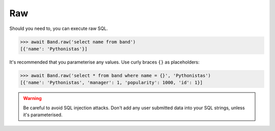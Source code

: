 .. _Raw:

Raw
===

Should you need to, you can execute raw SQL.

.. code-block:: python

    >>> await Band.raw('select name from band')
    [{'name': 'Pythonistas'}]

It's recommended that you parameterise any values. Use curly braces ``{}`` as
placeholders:

.. code-block:: python

    >>> await Band.raw('select * from band where name = {}', 'Pythonistas')
    [{'name': 'Pythonistas', 'manager': 1, 'popularity': 1000, 'id': 1}]

.. warning:: Be careful to avoid SQL injection attacks. Don't add any user submitted data into your SQL strings, unless it's parameterised.
